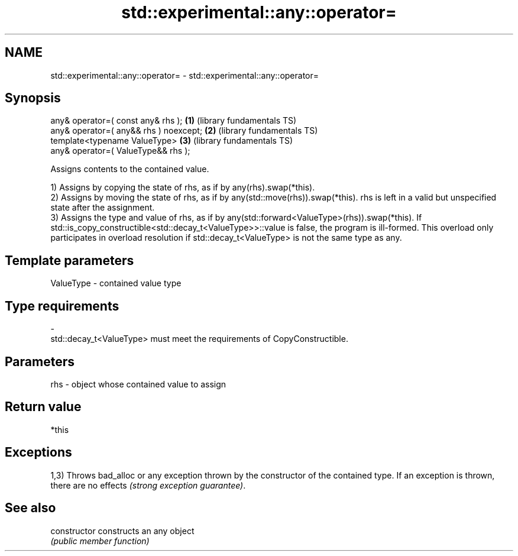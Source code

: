 .TH std::experimental::any::operator= 3 "2020.03.24" "http://cppreference.com" "C++ Standard Libary"
.SH NAME
std::experimental::any::operator= \- std::experimental::any::operator=

.SH Synopsis
   any& operator=( const any& rhs );     \fB(1)\fP (library fundamentals TS)
   any& operator=( any&& rhs ) noexcept; \fB(2)\fP (library fundamentals TS)
   template<typename ValueType>          \fB(3)\fP (library fundamentals TS)
   any& operator=( ValueType&& rhs );

   Assigns contents to the contained value.

   1) Assigns by copying the state of rhs, as if by any(rhs).swap(*this).
   2) Assigns by moving the state of rhs, as if by any(std::move(rhs)).swap(*this). rhs is left in a valid but unspecified state after the assignment.
   3) Assigns the type and value of rhs, as if by any(std::forward<ValueType>(rhs)).swap(*this). If std::is_copy_constructible<std::decay_t<ValueType>>::value is false, the program is ill-formed. This overload only participates in overload resolution if std::decay_t<ValueType> is not the same type as any.

.SH Template parameters

   ValueType               -              contained value type
.SH Type requirements
   -
   std::decay_t<ValueType> must meet the requirements of CopyConstructible.

.SH Parameters

   rhs - object whose contained value to assign

.SH Return value

   *this

.SH Exceptions

   1,3) Throws bad_alloc or any exception thrown by the constructor of the contained type. If an exception is thrown, there are no effects \fI(strong exception guarantee)\fP.

.SH See also

   constructor   constructs an any object
                 \fI(public member function)\fP
